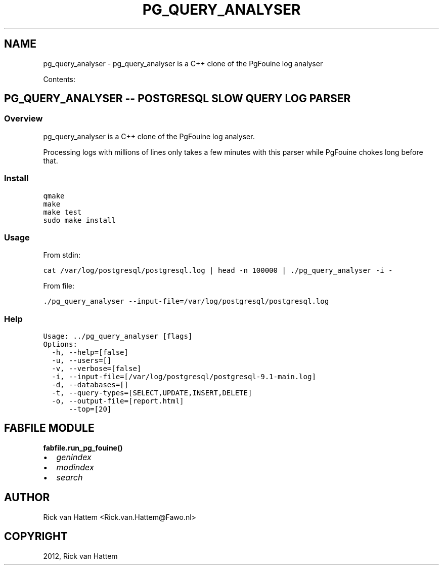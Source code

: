 .TH "PG_QUERY_ANALYSER" "1" "June 05, 2012" "0.9" "Postgres Query Analyser"
.SH NAME
pg_query_analyser \- pg_query_analyser is a C++ clone of the PgFouine log analyser
.
.nr rst2man-indent-level 0
.
.de1 rstReportMargin
\\$1 \\n[an-margin]
level \\n[rst2man-indent-level]
level margin: \\n[rst2man-indent\\n[rst2man-indent-level]]
-
\\n[rst2man-indent0]
\\n[rst2man-indent1]
\\n[rst2man-indent2]
..
.de1 INDENT
.\" .rstReportMargin pre:
. RS \\$1
. nr rst2man-indent\\n[rst2man-indent-level] \\n[an-margin]
. nr rst2man-indent-level +1
.\" .rstReportMargin post:
..
.de UNINDENT
. RE
.\" indent \\n[an-margin]
.\" old: \\n[rst2man-indent\\n[rst2man-indent-level]]
.nr rst2man-indent-level -1
.\" new: \\n[rst2man-indent\\n[rst2man-indent-level]]
.in \\n[rst2man-indent\\n[rst2man-indent-level]]u
..
.\" Man page generated from reStructuredText.
.
.sp
Contents:
.SH PG_QUERY_ANALYSER -- POSTGRESQL SLOW QUERY LOG PARSER
.SS Overview
.sp
pg_query_analyser is a C++ clone of the PgFouine log analyser.
.sp
Processing logs with millions of lines only takes a few minutes with this
parser while PgFouine chokes long before that.
.SS Install
.sp
.nf
.ft C
qmake
make
make test
sudo make install
.ft P
.fi
.SS Usage
.sp
From stdin:
.sp
.nf
.ft C
cat /var/log/postgresql/postgresql.log | head \-n 100000 | ./pg_query_analyser \-i \-
.ft P
.fi
.sp
From file:
.sp
.nf
.ft C
\&./pg_query_analyser \-\-input\-file=/var/log/postgresql/postgresql.log
.ft P
.fi
.SS Help
.sp
.nf
.ft C
Usage: ../pg_query_analyser [flags]
Options: 
  \-h, \-\-help=[false]
  \-u, \-\-users=[]
  \-v, \-\-verbose=[false]
  \-i, \-\-input\-file=[/var/log/postgresql/postgresql\-9.1\-main.log]
  \-d, \-\-databases=[]
  \-t, \-\-query\-types=[SELECT,UPDATE,INSERT,DELETE]
  \-o, \-\-output\-file=[report.html]
      \-\-top=[20]
.ft P
.fi
.SH FABFILE MODULE
.INDENT 0.0
.TP
.B fabfile.run_pg_fouine()
.UNINDENT
.INDENT 0.0
.IP \(bu 2
\fIgenindex\fP
.IP \(bu 2
\fImodindex\fP
.IP \(bu 2
\fIsearch\fP
.UNINDENT
.SH AUTHOR
Rick van Hattem <Rick.van.Hattem@Fawo.nl>
.SH COPYRIGHT
2012, Rick van Hattem
.\" Generated by docutils manpage writer.
.
